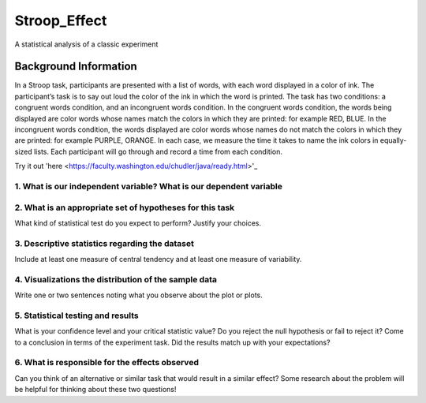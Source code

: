 =============
Stroop_Effect
=============

A statistical analysis of a classic experiment


Background Information
______________________

In a Stroop task, participants are presented with a list of words, with each word displayed in a color of ink. The participant’s task is to say out loud the color of the ink in which the word is printed. The task has two conditions: a congruent words condition, and an incongruent words condition. In the congruent words condition, the words being displayed are color words whose names match the colors in which they are printed: for example RED, BLUE. In the incongruent words condition, the words displayed are color words whose names do not match the colors in which they are printed: for example PURPLE, ORANGE. In each case, we measure the time it takes to name the ink colors in equally-sized lists. Each participant will go through and record a time from each condition.

Try it out 'here <https://faculty.washington.edu/chudler/java/ready.html>'_

1. What is our independent variable? What is our dependent variable
~~~~~~~~~~~~~~~~~~~~~~~~~~~~~~~~~~~~~~~~~~~~~~~~~~~~~~~~~~~~~~~~~~~

2. What is an appropriate set of hypotheses for this task
~~~~~~~~~~~~~~~~~~~~~~~~~~~~~~~~~~~~~~~~~~~~~~~~~~~~~~~~~

What kind of statistical test do you expect to perform? Justify your choices.

3. Descriptive statistics regarding the dataset
~~~~~~~~~~~~~~~~~~~~~~~~~~~~~~~~~~~~~~~~~~~~~~~

Include at least one measure of central tendency and at least one measure of variability.

4. Visualizations the distribution of the sample data 
~~~~~~~~~~~~~~~~~~~~~~~~~~~~~~~~~~~~~~~~~~~~~~~~~~~~~

Write one or two sentences noting what you observe about the plot or plots.

5. Statistical testing and results
~~~~~~~~~~~~~~~~~~~~~~~~~~~~~~~~~~

What is your confidence level and your critical statistic value? Do you reject the null hypothesis or fail to reject it? Come to a conclusion in terms of the experiment task. Did the results match up with your expectations?

6. What is responsible for the effects observed 
~~~~~~~~~~~~~~~~~~~~~~~~~~~~~~~~~~~~~~~~~~~~~~~

Can you think of an alternative or similar task that would result in a similar effect? Some research about the problem will be helpful for thinking about these two questions!